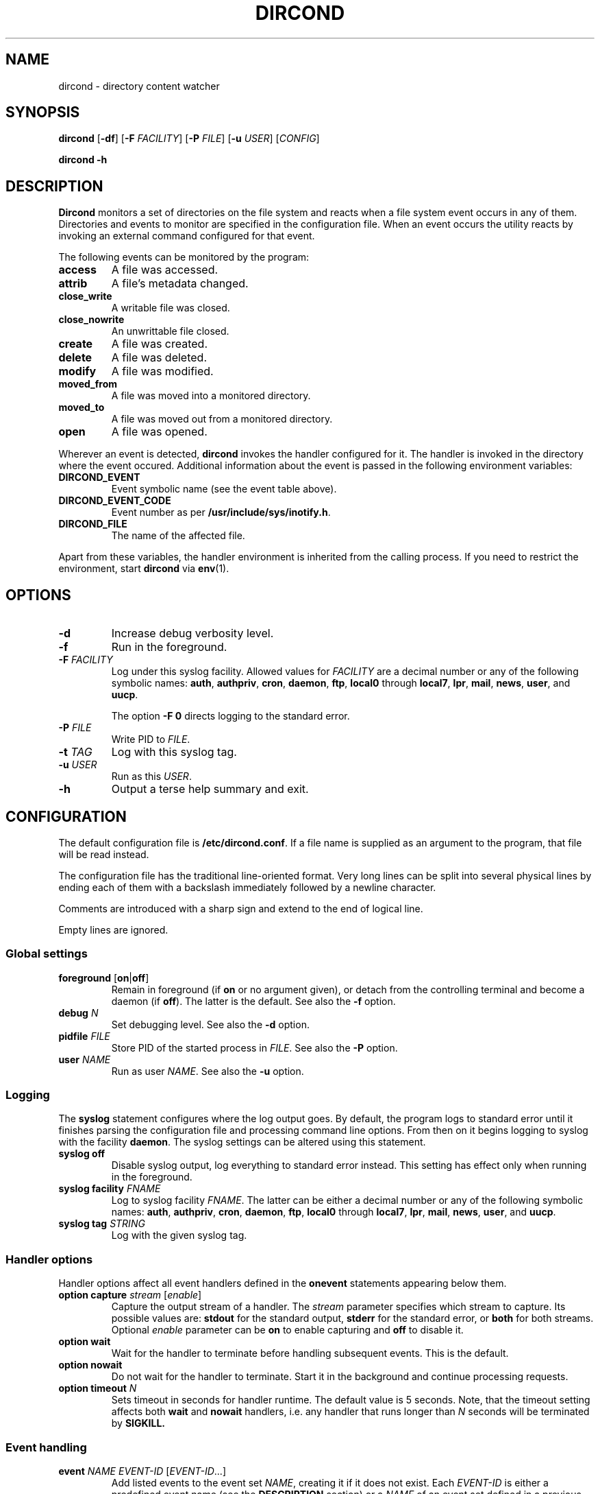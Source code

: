 .\" dircond - directory content watcher daemon -*- nroff -*-
.\" Copyright (C) 2012, 2013 Sergey Poznyakoff
.\"
.\" Dircond is free software; you can redistribute it and/or modify it
.\" under the terms of the GNU General Public License as published by the
.\" Free Software Foundation; either version 3 of the License, or (at your
.\" option) any later version.
.\"
.\" Dircond is distributed in the hope that it will be useful,
.\" but WITHOUT ANY WARRANTY; without even the implied warranty of
.\" MERCHANTABILITY or FITNESS FOR A PARTICULAR PURPOSE.  See the
.\" GNU General Public License for more details.
.\"
.\" You should have received a copy of the GNU General Public License along
.\" with dircond. If not, see <http://www.gnu.org/licenses/>.
.TH DIRCOND 1 "January 29, 2013" "DIRCOND" "Dircond User Reference"
.SH NAME
dircond \- directory content watcher
.SH SYNOPSIS
\fBdircond\fR [\fB\-df\fR] [\fB\-F\fR \fIFACILITY\fR]\
 [\fB\-P\fR \fIFILE\fR]\
 [\fB\-u\fR \fIUSER\fR]\
 [\fICONFIG\fR]

.B dircond -h
.SH DESCRIPTION
.B Dircond
monitors a set of directories on the file system and reacts when
a file system event occurs in any of them.  Directories and events
to monitor are specified in the configuration file.  When an event
occurs the utility reacts by invoking an external command configured
for that event.
.PP
The following events can be monitored by the program:
.TP
.B access
A file was accessed.
.TP
.B attrib
A file's metadata changed.
.TP
.B close_write
A writable file was closed.
.TP
.B close_nowrite
An unwrittable file closed.
.TP
.B create
A file was created.
.TP
.B delete
A file was deleted.
.TP
.B modify
A file was modified.
.TP
.B moved_from
A file was moved into a monitored directory.
.TP
.B moved_to
A file was moved out from a monitored directory.
.TP
.B open
A file was opened.
.PP
Wherever an event is detected,
.B dircond
invokes the handler configured for it.  The handler is invoked in the
directory where the event occured.  Additional information about the
event is passed in the following environment variables:
.TP
.B DIRCOND_EVENT
Event symbolic name (see the event table above). 
.TP
.B DIRCOND_EVENT_CODE
Event number as per
.BR /usr/include/sys/inotify.h .
.TP
.B DIRCOND_FILE
The name of the affected file.
.PP
Apart from these variables, the
handler environment is inherited from the calling process. If you need
to restrict the environment, start
.B dircond
via
.BR env (1).
.SH OPTIONS
.TP
.B \-d
Increase debug verbosity level.
.TP
.B \-f
Run in the foreground.
.TP
\fB\-F\fR \fIFACILITY\fR
Log under this syslog facility.  Allowed values for \fIFACILITY\fR are
a decimal number or any of the following symbolic names:
.BR auth ,
.BR authpriv ,
.BR cron ,
.BR daemon ,
.BR ftp ,
.BR local0 " through " local7 ,
.BR lpr ,
.BR mail ,
.BR news ,
.BR user ,
and
.BR uucp .

The option \fB\-F 0\fR directs logging to the standard error.
.TP
\fB\-P\fR \fIFILE\fR
Write PID to \fIFILE\fR.
.TP
\fB\-t\fR \fITAG\fR
Log with this syslog tag.
.TP
\fB\-u\fR \fIUSER\fR
Run as this \fIUSER\fR.
.TP
\fB\-h\fR
Output a terse help summary and exit.
.SH CONFIGURATION
The default configuration file is
.BR /etc/dircond.conf .
If a file name is supplied as an argument to the program, that file
will be read instead.
.PP
The configuration file has the traditional line-oriented format.  Very
long lines can be split into several physical lines by ending each of
them with a backslash immediately followed by a newline character.
.PP
Comments are introduced with a sharp sign and extend to the end of
logical line.
.PP
Empty lines are ignored.
.SS Global settings
.TP
\fBforeground\fR [\fBon\fR|\fBoff\fR]
Remain in foreground (if \fBon\fR or no argument given), or detach
from the controlling terminal and become a daemon (if \fBoff\fR).
The latter is the default.  See also the \fB\-f\fR option.
.TP
\fBdebug\fR \fIN\fR
Set debugging level.  See also the \fB\-d\fR option.
.TP
\fBpidfile\fR \fIFILE\fR
Store PID of the started process in \fIFILE\fR.  See also the
\fB\-P\fR option.
.TP
\fBuser\fR \fINAME\fR
Run as user \fINAME\fR.  See also the \fB\-u\fR option.
.SS Logging
The \fBsyslog\fR statement configures where the log output goes.  By
default, the program logs to standard error until it finishes parsing
the configuration file and processing command line options.  From then
on it begins logging to syslog with the facility \fBdaemon\fR.  The
syslog settings can be altered using this statement.
.TP
.B syslog off
Disable syslog output, log everything to standard error instead.  This
setting has effect only when running in the foreground.
.TP
\fBsyslog facility\fR \fIFNAME\fR
Log to syslog facility \fIFNAME\fR.  The latter can be either 
a decimal number or any of the following symbolic names:
.BR auth ,
.BR authpriv ,
.BR cron ,
.BR daemon ,
.BR ftp ,
.BR local0 " through " local7 ,
.BR lpr ,
.BR mail ,
.BR news ,
.BR user ,
and
.BR uucp .
.TP
\fBsyslog tag\fR \fISTRING\fR
Log with the given syslog tag.
.SS Handler options
Handler options affect all event handlers defined in the \fBonevent\fR
statements appearing below them.
.TP 
\fBoption capture\fR \fIstream\fR [\fIenable\fR]
Capture the output stream of a handler.  The \fIstream\fR parameter
specifies which stream to capture.  Its possible values are:
\fBstdout\fR for the standard output, \fBstderr\fR for the standard
error, or \fBboth\fR for both streams.  Optional \fIenable\fR
parameter can be \fBon\fR to enable capturing and \fBoff\fR to disable
it.
.TP
\fBoption wait\fR
Wait for the handler to terminate before handling subsequent events.
This is the default.
.TP
\fBoption nowait\fR
Do not wait for the handler to terminate.  Start it in the background
and continue processing requests.
.TP
\fBoption timeout\fR \fIN\fR
Sets timeout in seconds for handler runtime.  The default value is 5
seconds.  Note, that the timeout setting affects both \fBwait\fR and
\fBnowait\fR handlers, i.e. any handler that runs longer
than \fIN\fR seconds will be terminated by
.B SIGKILL.
.SS Event handling
.TP
\fBevent\fR \fINAME\fR \fIEVENT-ID\fR [\fIEVENT-ID\fR...]
Add listed events to the event set \fINAME\fR, creating it if it does
not exist.  Each \fIEVENT-ID\fR is either a predefined event name (see
the \fBDESCRIPTION\fR section) or a \fINAME\fR of an event 
set defined in a previous
.B event
statement.
.TP
\fBpath\fR \fINAME\fR \fIDIR\fR [\fBrecursive\fR [\fIN\fR]]
Add directory \fIDIR\fR to the pathset \fINAME\fR.  If \fBrecursive\fR
is specified, all directories below \fIDIR\fR are also added to the
pathset.  If \fBrecursive\fR is followed by a decimal number \fIN\fR,
recursive inclusion is limited to directories located no deeper than
\fIN\fR levels of nesting.
.TP
\fBonevent\fR \fIEVENT-ID\fR \fBin\fR \fIPATH-NAME\fR \fBcall\fR \fICOMMAND\fR
Configures the handler for events occurring in the given pathset.
\fICOMMAND\fR is the full pathname of an external program.  This
program will be started wherever one of the events from \fIEVENT-ID\fR
occur for any file in directories comprising the pathset \fIPATH-NAME\fR.
.SH EXAMPLE
.sp
.nf
.in +2
# Store the PID of the master process to this file:
pidfile /var/run/dircond.pid

# Log using syslog facility \fBlocal0\fR.
facility local0

# Define event set \fBupdate\fR to match any modifications
# of file contents.
event update modify close_write moved_to

# Define event set \fBremove\fR to cover removal of a file
# from the watched directory.
event remove delete moved_from

# Add \fB/etc/fR and all subdirectories to pathset \fBconfigs\fR.
path configs /etc recursive

# Don't allow event handler to run longer than 10 seconds.
option timeout 10
# Capture both standard output and error and divert them
# to the log file.
option capture both

# If any file gets updated in \fB/etc\fR or any of its
# subdirectories, call the program \fB/usr/bin/confchange\fR.
onevent update in configs call /usr/bin/confchange

# Another handler, for removals in the configuration directory.
onevent delete in configs call /usr/bin/confdel
.in
.fi
.SH "EXIT CODE"
.IP 0.
Successful termination.
.IP 1.
Command line usage error.
.IP 2.
Another error occurred.
.SH "SEE ALSO"
.BR inotify (8).
.SH AUTHORS
Sergey Poznyakoff
.SH "BUG REPORTS"
Report bugs to <gray+dircond@gnu.org.ua>.
.SH COPYRIGHT
Copyright \(co 2012, 2013 Sergey Poznyakoff
.br
.na
License GPLv3+: GNU GPL version 3 or later <http://gnu.org/licenses/gpl.html>
.br
.ad
This is free software: you are free to change and redistribute it.
There is NO WARRANTY, to the extent permitted by law.
.\" Local variables:
.\" eval: (add-hook 'write-file-hooks 'time-stamp)
.\" time-stamp-start: ".TH [A-Z_][A-Z0-9_.\\-]* [0-9] \""
.\" time-stamp-format: "%:B %:d, %:y"
.\" time-stamp-end: "\""
.\" time-stamp-line-limit: 20
.\" end:

